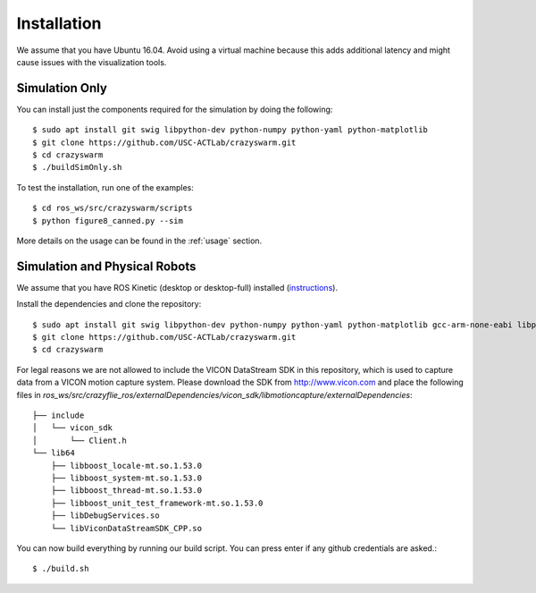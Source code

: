 Installation
============

We assume that you have Ubuntu 16.04. Avoid using a virtual machine because this adds additional latency and might cause issues with the visualization tools.

Simulation Only
---------------

You can install just the components required for the simulation by doing the following::

    $ sudo apt install git swig libpython-dev python-numpy python-yaml python-matplotlib
    $ git clone https://github.com/USC-ACTLab/crazyswarm.git
    $ cd crazyswarm
    $ ./buildSimOnly.sh

To test the installation, run one of the examples::

    $ cd ros_ws/src/crazyswarm/scripts
    $ python figure8_canned.py --sim

More details on the usage can be found in the :ref:`usage` section.

Simulation and Physical Robots
------------------------------

We assume that you have ROS Kinetic (desktop or desktop-full) installed (`instructions <http://wiki.ros.org/kinetic/Installation/Ubuntu>`_).

Install the dependencies and clone the repository::

    $ sudo apt install git swig libpython-dev python-numpy python-yaml python-matplotlib gcc-arm-none-eabi libpcl-dev libusb-1.0-0-dev sdcc
    $ git clone https://github.com/USC-ACTLab/crazyswarm.git
    $ cd crazyswarm

For legal reasons we are not allowed to include the VICON DataStream SDK in this repository, which is used to capture data from a VICON motion capture system. Please download the SDK from http://www.vicon.com and place the following files in `ros_ws/src/crazyflie_ros/externalDependencies/vicon_sdk/libmotioncapture/externalDependencies`::

    ├── include
    │   └── vicon_sdk
    │       └── Client.h
    └── lib64
        ├── libboost_locale-mt.so.1.53.0
        ├── libboost_system-mt.so.1.53.0
        ├── libboost_thread-mt.so.1.53.0
        ├── libboost_unit_test_framework-mt.so.1.53.0
        ├── libDebugServices.so
        └── libViconDataStreamSDK_CPP.so

You can now build everything by running our build script. You can press enter if any github credentials are asked.::
    
    $ ./build.sh
